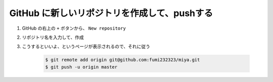 .. title: GitHub に新しいリポジトリを作成して、pushする
.. tags: github
.. date: 2018-09-10
.. slug: index
.. status: published


GitHub に新しいリポジトリを作成して、pushする
=============================================

1. GitHub の右上の ``+`` ボタンから、 ``New repository``
2. リポジトリ名を入力して、作成
3. こうするといいよ、というページが表示されるので、それに従う


    .. code-block:: console

      $ git remote add origin git@github.com:fumi232323/miya.git
      $ git push -u origin master
